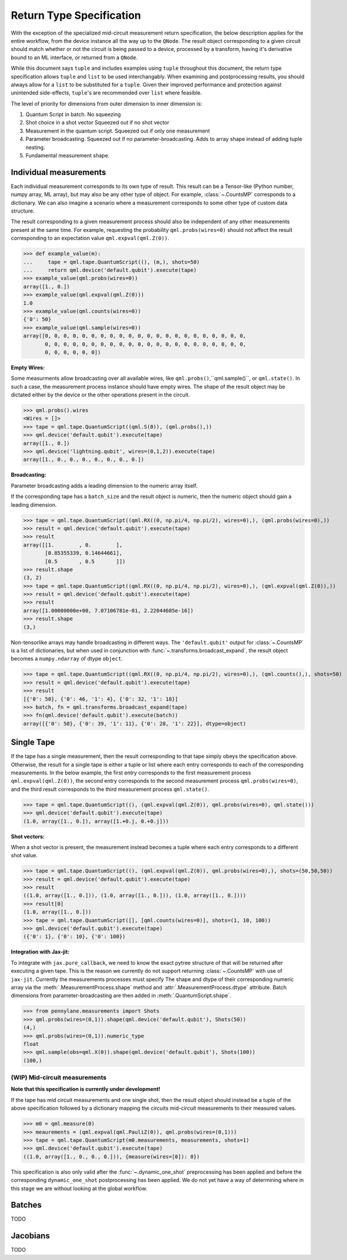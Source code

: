 .. _return_type_spec_doc

Return Type Specification
=========================

With the exception of the specialized mid-circuit measurement return specification,
the below description applies for the entire workflow, from the device instance all the
way up to the ``QNode``.  The result object corresponding to a given circuit
should match whether or not the circuit is being passed to a device, processed
by a transform, having it's derivative bound to an ML interface, or returned from a ``QNode``.

While this document says ``tuple`` and includes examples using ``tuple`` throughout this document, the
return type specification allows ``tuple`` and ``list`` to be used interchangably.
When examining and postprocessing
results, you should always allow for a ``list`` to be substituted for a ``tuple``. Given their
improved performance and protection against unintended side-effects, ``tuple``'s are recommended
over ``list`` where feasible.

The level of priority for dimensions from outer dimension to inner dimension is:

1. Quantum Script in batch. No squeezing
2. Shot choice in a shot vector Squeezed out if no shot vector
3. Measurement in the quantum script. Squeezed out if only one measurement
4. Parameter broadcasting. Squeezed out if no parameter-broadcasting.  Adds to array shape instead of adding tuple nesting.
5. Fundamental measurement shape.

Individual measurements
-----------------------

Each individual measurement corresponds to its own type of result. This result can be
a Tensor-like (Python number, numpy array, ML array), but may also be any other type of object.
For example, :class:`~.CountsMP` corresponds to a dictionary. We can also imagine a scenario where
a measurement corresponds to some other type of custom data structure.

The result corresponding to a given measurement process should also be independent of any other
measurements present at the same time.  For example, requesting the probability ``qml.probs(wires=0)``
should not affect the result corresponding to an expectation value ``qml.expval(qml.Z(0))``.

>>> def example_value(m):
...     tape = qml.tape.QuantumScript((), (m,), shots=50)
...     return qml.device('default.qubit').execute(tape)
>>> example_value(qml.probs(wires=0))
array([1., 0.])
>>> example_value(qml.expval(qml.Z(0)))
1.0
>>> example_value(qml.counts(wires=0))
{'0': 50}
>>> example_value(qml.sample(wires=0))
array([0, 0, 0, 0, 0, 0, 0, 0, 0, 0, 0, 0, 0, 0, 0, 0, 0, 0, 0, 0, 0, 0,
       0, 0, 0, 0, 0, 0, 0, 0, 0, 0, 0, 0, 0, 0, 0, 0, 0, 0, 0, 0, 0, 0,
       0, 0, 0, 0, 0, 0])


**Empty Wires:**

Some measurments allow broadcasting over all available wires, like ``qml.probs()``,``qml.sample()``,
or ``qml.state()``. In such a case, the measurement process instance should have empty wires.
The shape of the result object may be dictated either by the device or the other operations present in the circuit.

>>> qml.probs().wires
<Wires = []>
>>> tape = qml.tape.QuantumScript((qml.S(0)), (qml.probs(),))
>>> qml.device('default.qubit').execute(tape)
array([1., 0.])
>>> qml.device('lightning.qubit', wires=(0,1,2)).execute(tape)
array([1., 0., 0., 0., 0., 0., 0., 0.])

**Broadcasting:**

Parameter broadcasting adds a leading dimension to the numeric array itself.

If the corresponding tape has a ``batch_size`` and the result object is numeric, then the numeric object should
gain a leading dimension.

>>> tape = qml.tape.QuantumScript((qml.RX((0, np.pi/4, np.pi/2), wires=0),), (qml.probs(wires=0),))
>>> result = qml.device('default.qubit').execute(tape)
>>> result
array([[1.        , 0.        ],
       [0.85355339, 0.14644661],
       [0.5       , 0.5       ]])
>>> result.shape
(3, 2)
>>> tape = qml.tape.QuantumScript((qml.RX((0, np.pi/4, np.pi/2), wires=0),), (qml.expval(qml.Z(0)),))
>>> result = qml.device('default.qubit').execute(tape)
>>> result
array([1.00000000e+00, 7.07106781e-01, 2.22044605e-16])
>>> result.shape
(3,)

Non-tensorlike arrays may handle broadcasting in different ways. The ``'default.qubit'`` output
for :class:`~.CountsMP` is a list of dictionaries, but when used in conjunction with
:func:`~.transforms.broadcast_expand`, the result object becomes a ``numpy.ndarray`` of dtype ``object``.

>>> tape = qml.tape.QuantumScript((qml.RX((0, np.pi/4, np.pi/2), wires=0),), (qml.counts(),), shots=50)
>>> result = qml.device('default.qubit').execute(tape)
>>> result
[{'0': 50}, {'0': 46, '1': 4}, {'0': 32, '1': 18}]
>>> batch, fn = qml.transforms.broadcast_expand(tape)
>>> fn(qml.device('default.qubit').execute(batch))
array([{'0': 50}, {'0': 39, '1': 11}, {'0': 28, '1': 22}], dtype=object)


Single Tape
-----------

If the tape has a single measurement, then the result corresponding to that tape simply obeys the specification
above.  Otherwise, the result for a single tape is either a tuple or list where each entry corresponds to each
of the corresponding measurements. In the below example, the first entry corresponds to the first
measurement process ``qml.expval(qml.Z(0))``, the second entry corresponds to the second measurement process
``qml.probs(wires=0)``, and the third result corresponds to the third measurement process ``qml.state()``.

>>> tape = qml.tape.QuantumScript((), (qml.expval(qml.Z(0)), qml.probs(wires=0), qml.state()))
>>> qml.device('default.qubit').execute(tape)
(1.0, array([1., 0.]), array([1.+0.j, 0.+0.j]))

**Shot vectors:**

When a shot vector is present, the measurement instead becomes a tuple where each entry corresponds to a
different shot value.

>>> tape = qml.tape.QuantumScript((), (qml.expval(qml.Z(0)), qml.probs(wires=0),), shots=(50,50,50))
>>> result = qml.device('default.qubit').execute(tape)
>>> result
((1.0, array([1., 0.])), (1.0, array([1., 0.])), (1.0, array([1., 0.])))
>>> result[0]
(1.0, array([1., 0.]))
>>> tape = qml.tape.QuantumScript([], [qml.counts(wires=0)], shots=(1, 10, 100))
>>> qml.device('default.qubit').execute(tape)
({'0': 1}, {'0': 10}, {'0': 100})


**Integration with Jax-jit:**

To integrate with ``jax.pure_callback``, we need to know the exact pytree structure of that will be
returned after executing a given tape.  This is the reason we currently do not support returning
:class:`~.CountsMP` with use of ``jax-jit``.  Currently the measurements processes must specify The
shape and dtype of their corresponding numeric array via the :meth:`.MeasurementProcess.shape` method
and :attr:`.MeasurementProcess.dtype` attribute. Batch dimensions from parameter-broadcasting are then
added in :meth:`.QuantumScript.shape`.

>>> from pennylane.measurements import Shots
>>> qml.probs(wires=(0,1)).shape(qml.device('default.qubit'), Shots(50))
(4,)
>>> qml.probs(wires=(0,1)).numeric_type
float
>>> qml.sample(obs=qml.X(0)).shape(qml.device('default.qubit'), Shots(100))
(100,)

(WIP) Mid-circuit measurements
^^^^^^^^^^^^^^^^^^^^^^^^^^^^^^

**Note that this specification is currently under development!**

If the tape has mid circuit measurements and one single shot, then the result object
should instead be a tuple of the above specification followed by a dictionary mapping the
circuits mid-circuit measurements to their measured values.

>>> m0 = qml.measure(0)
>>> meaurements = (qml.expval(qml.PauliZ(0)), qml.probs(wires=(0,1)))
>>> tape = qml.tape.QuantumScript(m0.measurements, measurements, shots=1)
>>> qml.device('default.qubit').execute(tape)
((1.0, array([1., 0., 0., 0.])), {measure(wires=[0]): 0})

This specification is also only valid after the :func:`~.dynamic_one_shot` preprocessing has been applied
and before the corresponding ``dynamic_one_shot`` postprocessing has been applied. We do not yet have a way
of determining where in this stage we are without looking at the global workflow.

Batches
-------

TODO

Jacobians
---------

TODO

